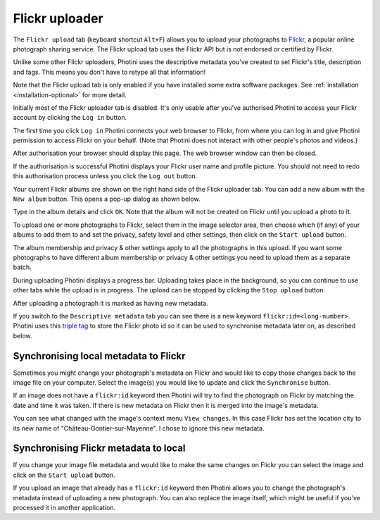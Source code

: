 .. This is part of the Photini documentation.
   Copyright (C)  2012-23  Jim Easterbrook.
   See the file ../DOC_LICENSE.txt for copying condidions.

Flickr uploader
===============

The ``Flickr upload`` tab (keyboard shortcut ``Alt+F``) allows you to upload your photographs to `Flickr <http://www.flickr.com/>`_, a popular online photograph sharing service.
The Flickr upload tab uses the Flickr API but is not endorsed or certified by Flickr.

Unlike some other Flickr uploaders, Photini uses the descriptive metadata you've created to set Flickr's title, description and tags.
This means you don't have to retype all that information!

Note that the Flickr upload tab is only enabled if you have installed some extra software packages.
See :ref:`installation <installation-optional>` for more detail.

.. image:: ../images/screenshot_150.png

Initially most of the Flickr uploader tab is disabled.
It's only usable after you've authorised Photini to access your Flickr account by clicking the ``Log in`` button.

.. image:: ../images/screenshot_151a.png

The first time you click ``Log in`` Photini connects your web browser to Flickr, from where you can log in and give Photini permission to access Flickr on your behalf.
(Note that Photini does not interact with other people's photos and videos.)

.. image:: ../images/screenshot_151d.png

After authorisation your browser should display this page.
The web browser window can then be closed.

.. image:: ../images/screenshot_152.png

If the authorisation is successful Photini displays your Flickr user name and profile picture.
You should not need to redo this authorisation process unless you click the ``Log out`` button.

Your current Flickr albums are shown on the right hand side of the Flickr uploader tab.
You can add a new album with the ``New album`` button.
This opens a pop-up dialog as shown below.

.. image:: ../images/screenshot_154.png

Type in the album details and click ``OK``.
Note that the album will not be created on Flickr until you upload a photo to it.

.. image:: ../images/screenshot_155.png

To upload one or more photographs to Flickr, select them in the image selector area, then choose which (if any) of your albums to add them to and set the privacy, safety level and other settings, then click on the ``Start upload`` button.

The album membership and privacy & other settings apply to all the photographs in this upload.
If you want some photographs to have different album membership or privacy & other settings you need to upload them as a separate batch.

.. image:: ../images/screenshot_156.png

During uploading Photini displays a progress bar.
Uploading takes place in the background, so you can continue to use other tabs while the upload is in progress.
The upload can be stopped by clicking the ``Stop upload`` button.

.. image:: ../images/screenshot_157.png

After uploading a photograph it is marked as having new metadata.

.. image:: ../images/screenshot_158.png

If you switch to the ``Descriptive metadata`` tab you can see there is a new keyword ``flickr:id=<long-number>``.
Photini uses this `triple tag`_ to store the Flickr photo id so it can be used to synchronise metadata later on, as described below.

Synchronising local metadata to Flickr
--------------------------------------

Sometimes you might change your photograph's metadata on Flickr and would like to copy those changes back to the image file on your computer.
Select the image(s) you would like to update and click the ``Synchronise`` button.

.. image:: ../images/screenshot_159.png

If an image does not have a ``flickr:id`` keyword then Photini will try to find the photograph on Flickr by matching the date and time it was taken.
If there is new metadata on Flickr then it is merged into the image's metadata.

.. versionadded:: 2023.4.0
    Flickr "notes" attached to an image are shown on Photini's :doc:`regions` tab.

.. image:: ../images/screenshot_160.png

You can see what changed with the image's context menu ``View changes``.
In this case Flickr has set the location city to its new name of "Château-Gontier-sur-Mayenne".
I chose to ignore this new metadata.

Synchronising Flickr metadata to local
--------------------------------------

If you change your image file metadata and would like to make the same changes on Flickr you can select the image and click on the ``Start upload`` button.

.. image:: ../images/screenshot_161.png

If you upload an image that already has a ``flickr:id`` keyword then Photini allows you to change the photograph's metadata instead of uploading a new photograph.
You can also replace the image itself, which might be useful if you've processed it in another application.

.. _triple tag: https://en.wikipedia.org/wiki/Tag_(metadata)#Triple_tags
